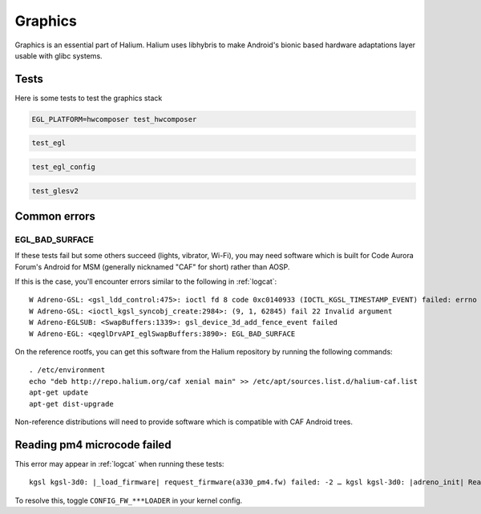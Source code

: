 
Graphics
========

Graphics is an essential part of Halium. Halium uses libhybris to make Android's bionic based hardware adaptations layer usable with glibc systems.

Tests
-----

Here is some tests to test the graphics stack

.. code-block:: guess

   EGL_PLATFORM=hwcomposer test_hwcomposer

.. code-block:: guess

   test_egl

.. code-block:: guess

   test_egl_config

.. code-block:: guess

   test_glesv2

.. todo::
    Add tests using more heavy graphics applications using Wayland (mir)

Common errors
-------------

EGL_BAD_SURFACE
^^^^^^^^^^^^^^^

If these tests fail but some others succeed (lights, vibrator, Wi-Fi), you may need software which is built for Code Aurora Forum's Android for MSM (generally nicknamed "CAF" for short) rather than AOSP.

If this is the case, you'll encounter errors similar to the following in :ref:`logcat`::

   W Adreno-GSL: <gsl_ldd_control:475>: ioctl fd 8 code 0xc0140933 (IOCTL_KGSL_TIMESTAMP_EVENT) failed: errno 22 Invalid argument
   W Adreno-GSL: <ioctl_kgsl_syncobj_create:2984>: (9, 1, 62845) fail 22 Invalid argument
   W Adreno-EGLSUB: <SwapBuffers:1339>: gsl_device_3d_add_fence_event failed
   W Adreno-EGL: <qeglDrvAPI_eglSwapBuffers:3890>: EGL_BAD_SURFACE

On the reference rootfs, you can get this software from the Halium repository by running the following commands::
   
   . /etc/environment
   echo "deb http://repo.halium.org/caf xenial main" >> /etc/apt/sources.list.d/halium-caf.list
   apt-get update
   apt-get dist-upgrade

Non-reference distributions will need to provide software which is compatible with CAF Android trees.

Reading pm4 microcode failed
----------------------------

This error may appear in :ref:`logcat` when running these tests::

   kgsl kgsl-3d0: |_load_firmware| request_firmware(a330_pm4.fw) failed: -2 … kgsl kgsl-3d0: |adreno_init| Reading pm4 microcode failed a330_pm4.fw

To resolve this, toggle ``CONFIG_FW_***LOADER`` in your kernel config.
